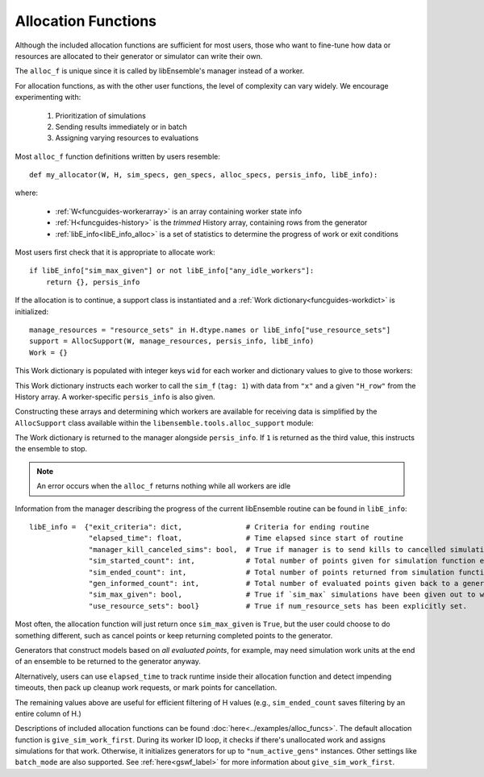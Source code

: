 .. _funcguides-alloc:

Allocation Functions
====================

Although the included allocation functions are sufficient for
most users, those who want to fine-tune how data or resources are allocated to their generator or simulator can write their own.

The ``alloc_f`` is unique since it is called by libEnsemble's manager instead of a worker.

For allocation functions, as with the other user functions, the level of complexity can
vary widely. We encourage experimenting with:

    1.  Prioritization of simulations
    2.  Sending results immediately or in batch
    3.  Assigning varying resources to evaluations

.. dropdown:: Example

    ..  literalinclude:: ../../libensemble/alloc_funcs/fast_alloc.py
        :caption: libensemble.alloc_funcs.fast_alloc.give_sim_work_first

Most ``alloc_f`` function definitions written by users resemble::

    def my_allocator(W, H, sim_specs, gen_specs, alloc_specs, persis_info, libE_info):

where:

    * :ref:`W<funcguides-workerarray>` is an array containing worker state info
    * :ref:`H<funcguides-history>` is the *trimmed* History array, containing rows from the generator
    * :ref:`libE_info<libE_info_alloc>` is a set of statistics to determine the progress of work or exit conditions

Most users first check that it is appropriate to allocate work::

        if libE_info["sim_max_given"] or not libE_info["any_idle_workers"]:
            return {}, persis_info

If the allocation is to continue, a support class is instantiated and a
:ref:`Work dictionary<funcguides-workdict>` is initialized::

        manage_resources = "resource_sets" in H.dtype.names or libE_info["use_resource_sets"]
        support = AllocSupport(W, manage_resources, persis_info, libE_info)
        Work = {}

This Work dictionary is populated with integer keys ``wid`` for each worker and
dictionary values to give to those workers:

.. dropdown:: Example ``Work``

    .. code-block::

        {
            1: {
                "H_fields": ["x"],
                "persis_info": {"rand_stream": RandomState(...) at ..., "worker_num": 1},
                "tag": 1,
                "libE_info": {"H_rows": array([368])}
            },

            2: {
                "H_fields": ["x"],
                "persis_info": {"rand_stream": RandomState(...) at ..., "worker_num": 2},
                "tag": 1,
                "libE_info": {"H_rows": array([369])}
            },

            3: {
                "H_fields": ["x"],
                "persis_info": {"rand_stream": RandomState(...) at ..., "worker_num": 3},
                "tag": 1,
                "libE_info": {"H_rows": array([370])}
            },
            ...

        }

This Work dictionary instructs each worker to call the ``sim_f`` (``tag: 1``)
with data from ``"x"`` and a given ``"H_row"`` from the
History array. A worker-specific ``persis_info`` is also given.

Constructing these arrays and determining which workers are available
for receiving data is simplified by the ``AllocSupport`` class
available within the ``libensemble.tools.alloc_support`` module:

.. dropdown:: AllocSupport

    .. currentmodule:: libensemble.tools.alloc_support
    .. autoclass:: AllocSupport
        :member-order: bysource
        :members:

        .. automethod:: __init__

The Work dictionary is returned to the manager alongside ``persis_info``. If ``1``
is returned as the third value, this instructs the ensemble to stop.

.. note:: An error occurs when the ``alloc_f`` returns nothing while
          all workers are idle

.. _libE_info_alloc:

Information from the manager describing the progress of the current libEnsemble
routine can be found in ``libE_info``::

    libE_info =  {"exit_criteria": dict,               # Criteria for ending routine
                  "elapsed_time": float,               # Time elapsed since start of routine
                  "manager_kill_canceled_sims": bool,  # True if manager is to send kills to cancelled simulations
                  "sim_started_count": int,            # Total number of points given for simulation function evaluation
                  "sim_ended_count": int,              # Total number of points returned from simulation function evaluations
                  "gen_informed_count": int,           # Total number of evaluated points given back to a generator function
                  "sim_max_given": bool,               # True if `sim_max` simulations have been given out to workers
                  "use_resource_sets": bool}           # True if num_resource_sets has been explicitly set.

Most often, the allocation function will just return once ``sim_max_given`` is ``True``,
but the user could choose to do something different,
such as cancel points or keep returning completed points to the generator.

Generators that construct models based
on *all evaluated points*, for example, may need simulation work units at the end
of an ensemble to be returned to the generator anyway.

Alternatively, users can use ``elapsed_time`` to track runtime inside their
allocation function and detect impending timeouts, then pack up cleanup work requests,
or mark points for cancellation.

The remaining values above are useful for efficient filtering of H values
(e.g., ``sim_ended_count`` saves filtering by an entire column of H.)

Descriptions of included allocation functions can be found :doc:`here<../examples/alloc_funcs>`.
The default allocation function is
``give_sim_work_first``. During its worker ID loop, it checks if there's unallocated
work and assigns simulations for that work. Otherwise, it initializes
generators for up to ``"num_active_gens"`` instances. Other settings like
``batch_mode`` are also supported. See
:ref:`here<gswf_label>` for more information about ``give_sim_work_first``.
